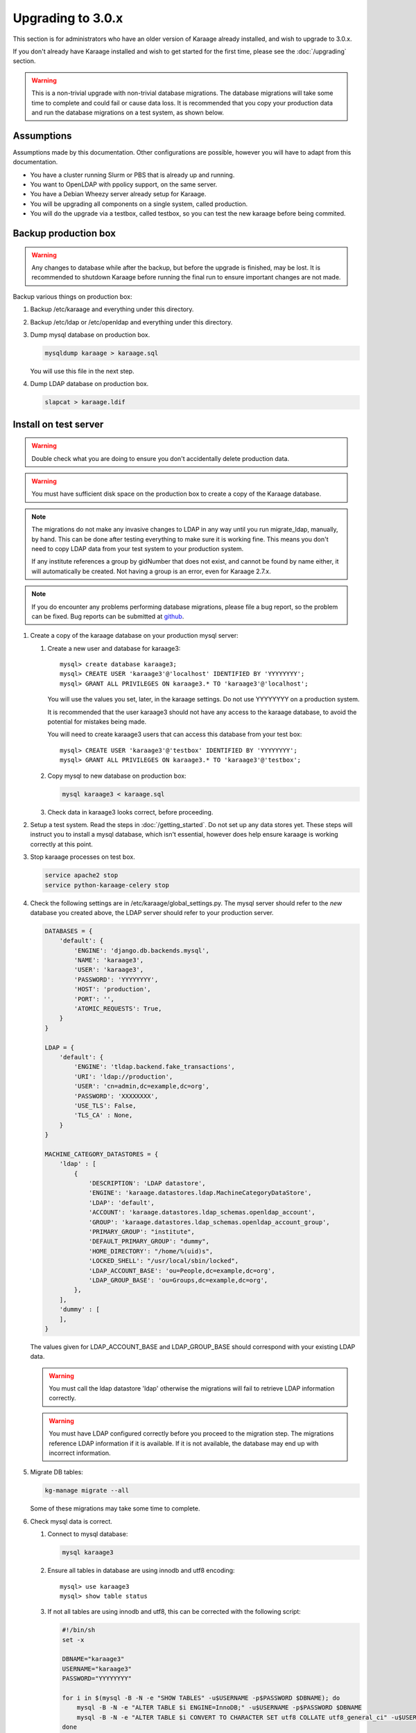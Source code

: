 .. index:: upgrading; to 3.0.x

Upgrading to 3.0.x
==================
This section is for administrators who have an older version of Karaage already
installed, and wish to upgrade to 3.0.x.

If you don't already have Karaage installed and wish to get started for the
first time, please see the :doc:`/upgrading` section.

.. warning::

    This is a non-trivial upgrade with non-trivial database migrations. The
    database migrations will take some time to complete and could fail or cause
    data loss. It is recommended that you copy your production data and run the
    database migrations on a test system, as shown below.


Assumptions
-----------
Assumptions made by this documentation. Other configurations are possible,
however you will have to adapt from this documentation.

* You have a cluster running Slurm or PBS that is already up and running.
* You want to OpenLDAP with ppolicy support, on the same server.
* You have a Debian Wheezy server already setup for Karaage.
* You will be upgrading all components on a single system, called production.
* You will do the upgrade via a testbox, called testbox, so you can test the new karaage before being commited.


Backup production box
---------------------

.. warning::

    Any changes to database while after the backup, but before the upgrade is
    finished, may be lost. It is recommended to shutdown Karaage before running
    the final run to ensure important changes are not made.

Backup various things on production box:

#.  Backup /etc/karaage and everything under this directory.

#.  Backup /etc/ldap or /etc/openldap and everything under this directory.

#.  Dump mysql database on production box.

    .. code-block:: bash

        mysqldump karaage > karaage.sql

    You will use this file in the next step.

#.  Dump LDAP database on production box.

    .. code-block:: bash

        slapcat > karaage.ldif


Install on test server
----------------------
.. warning::

    Double check what you are doing to ensure you don't accidentally delete
    production data.

.. warning::

    You must have sufficient disk space on the production box to create a copy
    of the Karaage database.

.. note::

    The migrations do not make any invasive changes to LDAP in any way until
    you run migrate_ldap, manually, by hand. This can be done after testing
    everything to make sure it is working fine. This means you don't need to
    copy LDAP data from your test system to your production system.

    If any institute references a group by gidNumber that does not exist, and
    cannot be found by name either, it will automatically be created. Not
    having a group is an error, even for Karaage 2.7.x.

.. note::

    If you do encounter any problems performing database migrations, please file
    a bug report, so the problem can be fixed. Bug reports can be submitted at
    `github <https://github.com/Karaage-Cluster/karaage/issues>`_.

#.  Create a copy of the karaage database on your production mysql server:

    #.  Create a new user and database for karaage3::

            mysql> create database karaage3;
            mysql> CREATE USER 'karaage3'@'localhost' IDENTIFIED BY 'YYYYYYYY';
            mysql> GRANT ALL PRIVILEGES ON karaage3.* TO 'karaage3'@'localhost';

        You will use the values you set, later, in the karaage settings. Do not
        use YYYYYYYY on a production system.

        It is recommended that the user karaage3 should not have any access to
        the karaage database, to avoid the potential for mistakes being made.

        You will need to create karaage3 users that can access this database from your test box::

            mysql> CREATE USER 'karaage3'@'testbox' IDENTIFIED BY 'YYYYYYYY';
            mysql> GRANT ALL PRIVILEGES ON karaage3.* TO 'karaage3'@'testbox';

    #.  Copy mysql to new database on production box:

        .. code-block:: bash

            mysql karaage3 < karaage.sql

    #.  Check data in karaage3 looks correct, before proceeding.

#.  Setup a test system.  Read the steps in :doc:`/getting_started`. Do not set
    up any data stores yet. These steps will instruct you to install a mysql
    database, which isn't essential, however does help ensure karaage is
    working correctly at this point.

#.  Stop karaage processes on test box.

    .. code-block:: bash

        service apache2 stop
        service python-karaage-celery stop

#.  Check the following settings are in /etc/karaage/global_settings.py. The
    mysql server should refer to the *new* database you created above, the LDAP
    server should refer to your production server.

    .. code-block:: python

        DATABASES = {
            'default': {
                'ENGINE': 'django.db.backends.mysql',
                'NAME': 'karaage3',
                'USER': 'karaage3',
                'PASSWORD': 'YYYYYYYY',
                'HOST': 'production',
                'PORT': '',
                'ATOMIC_REQUESTS': True,
            }
        }

        LDAP = {
            'default': {
                'ENGINE': 'tldap.backend.fake_transactions',
                'URI': 'ldap://production',
                'USER': 'cn=admin,dc=example,dc=org',
                'PASSWORD': 'XXXXXXXX',
                'USE_TLS': False,
                'TLS_CA' : None,
            }
        }

        MACHINE_CATEGORY_DATASTORES = {
            'ldap' : [
                {
                    'DESCRIPTION': 'LDAP datastore',
                    'ENGINE': 'karaage.datastores.ldap.MachineCategoryDataStore',
                    'LDAP': 'default',
                    'ACCOUNT': 'karaage.datastores.ldap_schemas.openldap_account',
                    'GROUP': 'karaage.datastores.ldap_schemas.openldap_account_group',
                    'PRIMARY_GROUP': "institute",
                    'DEFAULT_PRIMARY_GROUP': "dummy",
                    'HOME_DIRECTORY': "/home/%(uid)s",
                    'LOCKED_SHELL': "/usr/local/sbin/locked",
                    'LDAP_ACCOUNT_BASE': 'ou=People,dc=example,dc=org',
                    'LDAP_GROUP_BASE': 'ou=Groups,dc=example,dc=org',
                },
            ],
            'dummy' : [
            ],
        }

    The values given for LDAP_ACCOUNT_BASE and LDAP_GROUP_BASE should
    correspond with your existing LDAP data.

    .. warning::

        You must call the ldap datastore 'ldap' otherwise the migrations will fail to retrieve LDAP
        information correctly.

    .. warning::

        You must have LDAP configured correctly before you proceed to the migration step. The migrations reference
        LDAP information if it is available. If it is not available, the database may end up with incorrect
        information.

#.  Migrate DB tables:

    .. code-block:: bash

        kg-manage migrate --all

    Some of these migrations may take some time to complete.

#.  Check mysql data is correct.

    #.  Connect to mysql database:

        .. code-block:: bash

            mysql karaage3

    #.  Ensure all tables in database are using innodb and utf8 encoding::

            mysql> use karaage3
            mysql> show table status

    #.  If not all tables are using innodb and utf8, this can be corrected with the following script:

        .. code-block:: bash

            #!/bin/sh
            set -x

            DBNAME="karaage3"
            USERNAME="karaage3"
            PASSWORD="YYYYYYYY"

            for i in $(mysql -B -N -e "SHOW TABLES" -u$USERNAME -p$PASSWORD $DBNAME); do
                mysql -B -N -e "ALTER TABLE $i ENGINE=InnoDB;" -u$USERNAME -p$PASSWORD $DBNAME
                mysql -B -N -e "ALTER TABLE $i CONVERT TO CHARACTER SET utf8 COLLATE utf8_general_ci" -u$USERNAME -p$PASSWORD $DBNAME
            done

    #.  The above can also be done manually. For every table that is not
        innodb, convert it with::

            mysql> ALTER TABLE table_name ENGINE=InnoDB;

        For every table that is not utf8, convert it with::

            mysql> ALTER TABLE table_name CONVERT TO CHARACTER SET utf8 COLLATE utf8_general_ci

        Some of these conversions may take some time to complete, especially
        for the cpujob table.

    #.  Ensure mysql data is correct without any obvious signs of problems.

#. If you have any other datastores, configure them now (:doc:`/datastores`).

#.  Restart karaage processes.

    .. code-block:: bash

        service apache2 start
        service python-karaage-celery start

#.  You can run the following command to check what LDAP changes are required:

    .. code-block:: bash

        kg-manage update_ldap --ldif

    These need to be run before the upgrade can be considered complete, however
    there is no hurry just yet. If you make the changes now, some operations on your
    production box may not work correctly until after you upgrade.

#.  Test. You should now be able to go to http://hostname/kgadmin/.  Apply any
    local customizations you need to have a fully operational system now.  Do
    not continue if you are not completely happy.


Install on production server
----------------------------

#.  Up to this point you have not made any changes to your production server.
    If you are not happy with the upgrade, you can revert to your production
    system. After you pass this point, it will still be possible to revert,
    only it will be slightly harder, as you have to undo the following steps.

#.  Move /etc/karaage to temp place:

    .. code-block:: bash

        mv /etc/karaage /etc/karaage.old

#.  Make a complete copy of /etc/karaage from test box to production box. Check
    /etc/karaage/global_settings.py and ensure database and LDAP references are
    still correct for the production box.

#.  Install the latest packages on your production box:

    .. code-block:: bash

        apt-get install karaage3-admin
        apt-get install karaage3-registration
        apt-get install python-mysqldb
        apt-get install libapache2-mod-wsgi

    If prompted to replace config files, say No, unless you know what you are
    doing.

    If you have disabled installing recommended packages by default, you will
    need to install these packages by hand:

    .. code-block:: bash

        apt-get install rabbitmq-server
        apt-get install python-karaage-celery

#.  Test production box and make sure everything is working.

#.  (optional) If you require people to be recorded in LDAP:

    #.  Add the following to ``/etc/karaage/global_settings.py``:

        .. code-block:: python

            GLOBAL_DATASTORES = [
                  {
                        'DESCRIPTION': 'LDAP datastore',
                        'ENGINE': 'karaage.datastores.ldap.GlobalDataStore',
                        'LDAP': 'default',
                        'PERSON': 'karaage.datastores.ldap_schemas.openldap_person',
                        'GROUP': 'karaage.datastores.ldap_schemas.openldap_person_group',
                        'LDAP_PERSON_BASE': 'ou=People,dc=example,dc=org',
                        'LDAP_GROUP_BASE': 'ou=Groups,dc=example,dc=org',
                  },
            ]


    #.  You may need to reconfigure clients to use ou=People,dc=example,dc=org
        or ou=Accounts,dc=example,dc=org depending on requirements.

#.  Run the following commands to check what LDAP changes are required:

    .. code-block:: bash

        kg-manage update_ldap --ldif

    Make the LDAP changes if happy:

    .. code-block:: bash

        kg-manage update_ldap

#.  Test production box and make sure everything is working.


Fix PBS Logging
---------------
Only do this if kg-pbs-logger was previously configured.

Karaage no longer requires a dedicated account for kg-pbs-logger. Rather it uses the machine entry. For every machine:

#.  (optional) Delete the dedicated account that was previously used for authenticating this system.

#.  Navigate to machine entry in admin website.

#.  Click password button to reset the password.

#.  Update ``/etc/karaage/pbs-logger.cfg`` and for ``ws_username`` use the
    machine name in karaage, and for ``ws_password`` use the password obtained
    in the previous step.

#.  Test.
